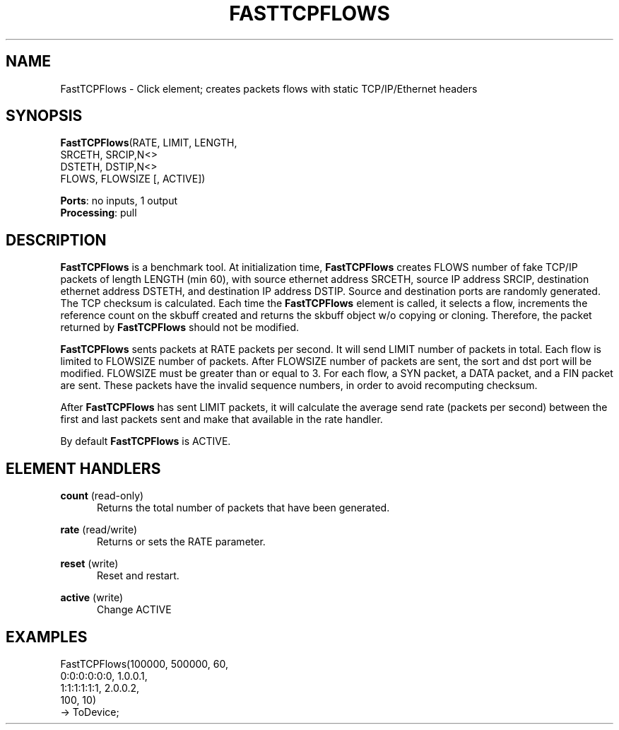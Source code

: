 .\" -*- mode: nroff -*-
.\" Generated by 'click-elem2man' from '../elements/tcpudp/fasttcpflows.hh:12'
.de M
.IR "\\$1" "(\\$2)\\$3"
..
.de RM
.RI "\\$1" "\\$2" "(\\$3)\\$4"
..
.TH "FASTTCPFLOWS" 7click "12/Oct/2017" "Click"
.SH "NAME"
FastTCPFlows \- Click element;
creates packets flows with static TCP/IP/Ethernet headers
.SH "SYNOPSIS"
\fBFastTCPFlows\fR(RATE, LIMIT, LENGTH,
.br
.nf
\& SRCETH, SRCIP,N<>
\& DSTETH, DSTIP,N<>
\& FLOWS, FLOWSIZE [, ACTIVE])
.fi
.PP


\fBPorts\fR: no inputs, 1 output
.br
\fBProcessing\fR: pull
.br
.SH "DESCRIPTION"
\fBFastTCPFlows\fR is a benchmark tool. At initialization time, \fBFastTCPFlows\fR
creates FLOWS number of fake TCP/IP packets of length LENGTH (min 60), with
source ethernet address SRCETH, source IP address SRCIP, destination
ethernet address DSTETH, and destination IP address DSTIP. Source and
destination ports are randomly generated. The TCP checksum is calculated.
Each time the \fBFastTCPFlows\fR element is called, it selects a flow, increments
the reference count on the skbuff created and returns the skbuff object w/o
copying or cloning. Therefore, the packet returned by \fBFastTCPFlows\fR should
not be modified.
.PP
\fBFastTCPFlows\fR sents packets at RATE packets per second. It will send LIMIT
number of packets in total. Each flow is limited to FLOWSIZE number of
packets. After FLOWSIZE number of packets are sent, the sort and dst port
will be modified. FLOWSIZE must be greater than or equal to 3. For each
flow, a SYN packet, a DATA packet, and a FIN packet are sent. These packets
have the invalid sequence numbers, in order to avoid recomputing checksum.
.PP
After \fBFastTCPFlows\fR has sent LIMIT packets, it will calculate the average
send rate (packets per second) between the first and last packets sent and
make that available in the rate handler.
.PP
By default \fBFastTCPFlows\fR is ACTIVE.
.PP

.SH "ELEMENT HANDLERS"



.IP "\fBcount\fR (read-only)" 5
Returns the total number of packets that have been generated.
.IP "" 5
.IP "\fBrate\fR (read/write)" 5
Returns or sets the RATE parameter.
.IP "" 5
.IP "\fBreset\fR (write)" 5
Reset and restart.
.IP "" 5
.IP "\fBactive\fR (write)" 5
Change ACTIVE
.IP "" 5
.PP

.SH "EXAMPLES"

.nf
\& FastTCPFlows(100000, 500000, 60,
\& 0:0:0:0:0:0, 1.0.0.1,
\& 1:1:1:1:1:1, 2.0.0.2,
\& 100, 10)
\& -> ToDevice;
.fi
.PP


